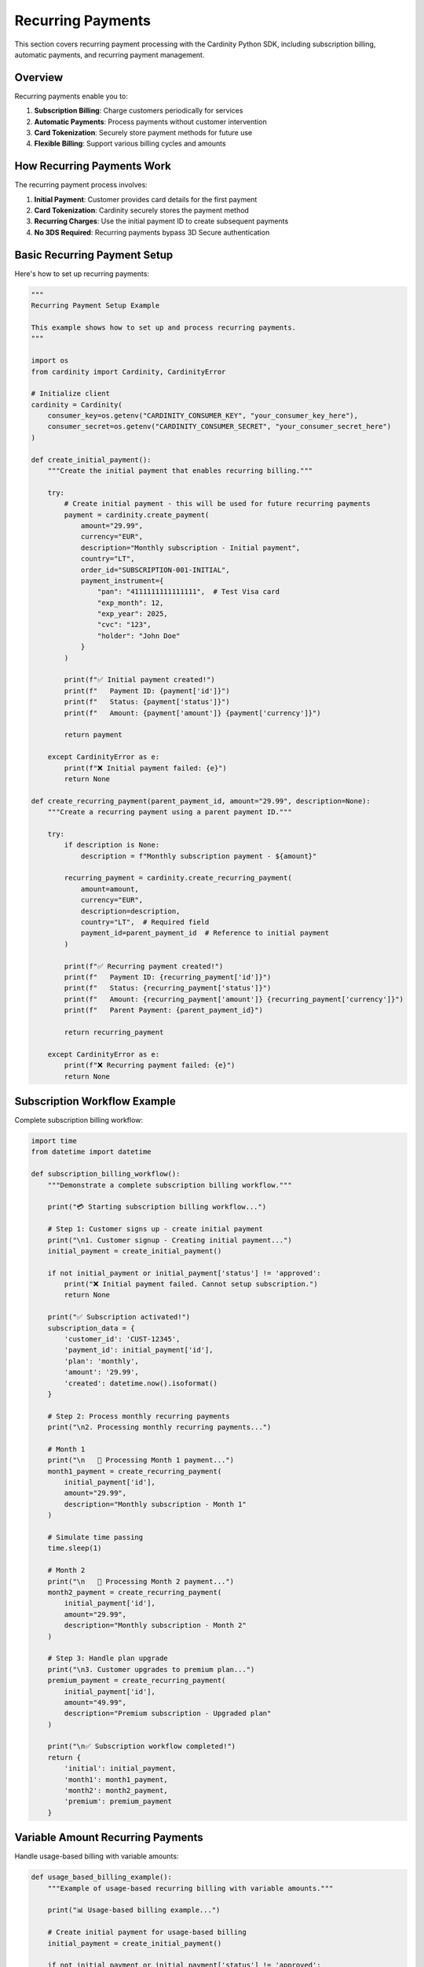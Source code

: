 Recurring Payments
==================

This section covers recurring payment processing with the Cardinity Python SDK, including subscription billing, automatic payments, and recurring payment management.

Overview
--------

Recurring payments enable you to:

1. **Subscription Billing**: Charge customers periodically for services
2. **Automatic Payments**: Process payments without customer intervention
3. **Card Tokenization**: Securely store payment methods for future use
4. **Flexible Billing**: Support various billing cycles and amounts

How Recurring Payments Work
----------------------------

The recurring payment process involves:

1. **Initial Payment**: Customer provides card details for the first payment
2. **Card Tokenization**: Cardinity securely stores the payment method
3. **Recurring Charges**: Use the initial payment ID to create subsequent payments
4. **No 3DS Required**: Recurring payments bypass 3D Secure authentication

Basic Recurring Payment Setup
-----------------------------

Here's how to set up recurring payments:

.. code-block:: python

   """
   Recurring Payment Setup Example
   
   This example shows how to set up and process recurring payments.
   """

   import os
   from cardinity import Cardinity, CardinityError

   # Initialize client
   cardinity = Cardinity(
       consumer_key=os.getenv("CARDINITY_CONSUMER_KEY", "your_consumer_key_here"),
       consumer_secret=os.getenv("CARDINITY_CONSUMER_SECRET", "your_consumer_secret_here")
   )

   def create_initial_payment():
       """Create the initial payment that enables recurring billing."""
       
       try:
           # Create initial payment - this will be used for future recurring payments
           payment = cardinity.create_payment(
               amount="29.99",
               currency="EUR",
               description="Monthly subscription - Initial payment",
               country="LT",
               order_id="SUBSCRIPTION-001-INITIAL",
               payment_instrument={
                   "pan": "4111111111111111",  # Test Visa card
                   "exp_month": 12,
                   "exp_year": 2025,
                   "cvc": "123",
                   "holder": "John Doe"
               }
           )

           print(f"✅ Initial payment created!")
           print(f"   Payment ID: {payment['id']}")
           print(f"   Status: {payment['status']}")
           print(f"   Amount: {payment['amount']} {payment['currency']}")

           return payment

       except CardinityError as e:
           print(f"❌ Initial payment failed: {e}")
           return None

   def create_recurring_payment(parent_payment_id, amount="29.99", description=None):
       """Create a recurring payment using a parent payment ID."""
       
       try:
           if description is None:
               description = f"Monthly subscription payment - ${amount}"
               
           recurring_payment = cardinity.create_recurring_payment(
               amount=amount,
               currency="EUR",
               description=description,
               country="LT",  # Required field
               payment_id=parent_payment_id  # Reference to initial payment
           )

           print(f"✅ Recurring payment created!")
           print(f"   Payment ID: {recurring_payment['id']}")
           print(f"   Status: {recurring_payment['status']}")
           print(f"   Amount: {recurring_payment['amount']} {recurring_payment['currency']}")
           print(f"   Parent Payment: {parent_payment_id}")

           return recurring_payment

       except CardinityError as e:
           print(f"❌ Recurring payment failed: {e}")
           return None

Subscription Workflow Example
------------------------------

Complete subscription billing workflow:

.. code-block:: python

   import time
   from datetime import datetime

   def subscription_billing_workflow():
       """Demonstrate a complete subscription billing workflow."""
       
       print("💳 Starting subscription billing workflow...")
       
       # Step 1: Customer signs up - create initial payment
       print("\n1. Customer signup - Creating initial payment...")
       initial_payment = create_initial_payment()
       
       if not initial_payment or initial_payment['status'] != 'approved':
           print("❌ Initial payment failed. Cannot setup subscription.")
           return None
           
       print("✅ Subscription activated!")
       subscription_data = {
           'customer_id': 'CUST-12345',
           'payment_id': initial_payment['id'],
           'plan': 'monthly',
           'amount': '29.99',
           'created': datetime.now().isoformat()
       }
       
       # Step 2: Process monthly recurring payments
       print("\n2. Processing monthly recurring payments...")
       
       # Month 1
       print("\n   📅 Processing Month 1 payment...")
       month1_payment = create_recurring_payment(
           initial_payment['id'],
           amount="29.99",
           description="Monthly subscription - Month 1"
       )
       
       # Simulate time passing
       time.sleep(1)
       
       # Month 2
       print("\n   📅 Processing Month 2 payment...")
       month2_payment = create_recurring_payment(
           initial_payment['id'],
           amount="29.99",
           description="Monthly subscription - Month 2"
       )
       
       # Step 3: Handle plan upgrade
       print("\n3. Customer upgrades to premium plan...")
       premium_payment = create_recurring_payment(
           initial_payment['id'],
           amount="49.99",
           description="Premium subscription - Upgraded plan"
       )
       
       print("\n✅ Subscription workflow completed!")
       return {
           'initial': initial_payment,
           'month1': month1_payment,
           'month2': month2_payment,
           'premium': premium_payment
       }

Variable Amount Recurring Payments
-----------------------------------

Handle usage-based billing with variable amounts:

.. code-block:: python

   def usage_based_billing_example():
       """Example of usage-based recurring billing with variable amounts."""
       
       print("📊 Usage-based billing example...")
       
       # Create initial payment for usage-based billing
       initial_payment = create_initial_payment()
       
       if not initial_payment or initial_payment['status'] != 'approved':
           return None
           
       # Define different usage scenarios
       usage_scenarios = [
           {"usage": "low", "amount": "15.99", "description": "Low usage month - 100GB"},
           {"usage": "medium", "amount": "25.99", "description": "Medium usage month - 500GB"},
           {"usage": "high", "amount": "45.99", "description": "High usage month - 1TB"},
           {"usage": "enterprise", "amount": "89.99", "description": "Enterprise usage - 5TB"}
       ]
       
       for scenario in usage_scenarios:
           print(f"\n   💰 Processing {scenario['usage']} usage billing...")
           
           payment = create_recurring_payment(
               initial_payment['id'],
               amount=scenario['amount'],
               description=scenario['description']
           )
           
           if payment:
               print(f"      ✅ Charged {scenario['amount']} EUR for {scenario['usage']} usage")

Recurring Payment Error Handling
--------------------------------

Handle common recurring payment issues:

.. code-block:: python

   from cardinity import APIError, ValidationError

   def robust_recurring_payment(parent_payment_id, amount, description, max_retries=3):
       """Create recurring payment with robust error handling."""
       
       for attempt in range(max_retries):
           try:
               payment = cardinity.create_recurring_payment(
                   amount=amount,
                   currency="EUR",
                   description=description,
                   country="LT",
                   payment_id=parent_payment_id
               )
               
               if payment['status'] == 'approved':
                   print(f"✅ Recurring payment successful on attempt {attempt + 1}")
                   return payment
               elif payment['status'] == 'declined':
                   print(f"❌ Payment declined: {payment.get('error', 'Unknown reason')}")
                   # Handle declined payment (notify customer, update subscription, etc.)
                   return None
                   
           except ValidationError as e:
               print(f"❌ Validation error on attempt {attempt + 1}: {e}")
               if attempt == max_retries - 1:
                   print("❌ Max retries reached. Payment failed.")
                   return None
               
           except APIError as e:
               print(f"⚠️ API error on attempt {attempt + 1}: {e}")
               if attempt < max_retries - 1:
                   print(f"   Retrying in 2 seconds...")
                   time.sleep(2)
               else:
                   print("❌ Max retries reached. Payment failed.")
                   return None
                   
           except CardinityError as e:
               print(f"❌ Cardinity error: {e}")
               return None
       
       return None

Subscription Management Class
------------------------------

A complete subscription management implementation:

.. code-block:: python

   class SubscriptionManager:
       """Manage customer subscriptions and recurring payments."""
       
       def __init__(self, cardinity_client):
           self.cardinity = cardinity_client
           self.subscriptions = {}  # In production, use a database
           
       def create_subscription(self, customer_id, plan_amount, plan_name):
           """Create a new subscription for a customer."""
           
           print(f"Creating subscription for customer {customer_id}...")
           
           # Create initial payment
           initial_payment = self.cardinity.create_payment(
               amount=plan_amount,
               currency="EUR",
               description=f"{plan_name} - Initial payment",
               country="LT",
               order_id=f"SUB-{customer_id}-INIT",
               payment_instrument={
                   "pan": "4111111111111111",
                   "exp_month": 12,
                   "exp_year": 2025,
                   "cvc": "123",
                   "holder": "Subscription Customer"
               }
           )
           
           if initial_payment and initial_payment['status'] == 'approved':
               subscription = {
                   'customer_id': customer_id,
                   'payment_id': initial_payment['id'],
                   'plan_name': plan_name,
                   'plan_amount': plan_amount,
                   'status': 'active',
                   'created': datetime.now().isoformat(),
                   'next_billing': None
               }
               
               self.subscriptions[customer_id] = subscription
               print(f"✅ Subscription created for {customer_id}")
               return subscription
           else:
               print(f"❌ Failed to create subscription for {customer_id}")
               return None
               
       def process_recurring_payment(self, customer_id, amount=None, description=None):
           """Process a recurring payment for a customer."""
           
           if customer_id not in self.subscriptions:
               print(f"❌ No subscription found for customer {customer_id}")
               return None
               
           subscription = self.subscriptions[customer_id]
           
           if subscription['status'] != 'active':
               print(f"❌ Subscription for {customer_id} is not active")
               return None
               
           # Use subscription amount if no amount specified
           if amount is None:
               amount = subscription['plan_amount']
               
           if description is None:
               description = f"{subscription['plan_name']} - Recurring payment"
               
           payment = self.cardinity.create_recurring_payment(
               amount=amount,
               currency="EUR",
               description=description,
               country="LT",
               payment_id=subscription['payment_id']
           )
           
           if payment and payment['status'] == 'approved':
               print(f"✅ Recurring payment processed for {customer_id}")
               return payment
           else:
               print(f"❌ Recurring payment failed for {customer_id}")
               # In production, handle failed payments (retry, suspend, notify)
               return None
               
       def cancel_subscription(self, customer_id):
           """Cancel a customer's subscription."""
           
           if customer_id in self.subscriptions:
               self.subscriptions[customer_id]['status'] = 'cancelled'
               print(f"✅ Subscription cancelled for {customer_id}")
               return True
           else:
               print(f"❌ No subscription found for {customer_id}")
               return False

   # Usage example
   def subscription_manager_example():
       """Demonstrate the subscription manager."""
       
       manager = SubscriptionManager(cardinity)
       
       # Create subscription
       subscription = manager.create_subscription(
           customer_id="CUST-001",
           plan_amount="29.99",
           plan_name="Premium Plan"
       )
       
       if subscription:
           # Process recurring payments
           payment1 = manager.process_recurring_payment("CUST-001")
           payment2 = manager.process_recurring_payment("CUST-001")
           
           # Cancel subscription
           manager.cancel_subscription("CUST-001")

Best Practices for Recurring Payments
--------------------------------------

.. code-block:: python

   """
   Recurring Payment Best Practices
   """

   def recurring_payment_best_practices():
       """Examples of best practices for recurring payments."""
       
       # 1. Always validate the initial payment before enabling recurring billing
       def setup_subscription_safely(customer_data, plan_data):
           initial_payment = create_initial_payment()
           
           # Only enable recurring if initial payment succeeds
           if initial_payment and initial_payment['status'] == 'approved':
               print("✅ Initial payment approved - subscription activated")
               return initial_payment['id']
           else:
               print("❌ Initial payment failed - subscription not activated")
               return None
       
       # 2. Handle failed recurring payments gracefully
       def handle_failed_recurring_payment(customer_id, payment_failure):
           """Handle failed recurring payment scenarios."""
           
           failure_reason = payment_failure.get('error', 'Unknown error')
           
           if 'insufficient funds' in failure_reason.lower():
               # Retry in a few days
               print(f"⏰ Scheduling retry for {customer_id} due to insufficient funds")
               
           elif 'expired card' in failure_reason.lower():
               # Request card update
               print(f"💳 Requesting card update for {customer_id}")
               
           elif 'card cancelled' in failure_reason.lower():
               # Suspend subscription
               print(f"⏸️ Suspending subscription for {customer_id}")
               
       # 3. Implement subscription lifecycle management
       def subscription_lifecycle_example():
           """Example of complete subscription lifecycle."""
           
           stages = {
               'trial': {'amount': '0.00', 'description': 'Free trial period'},
               'active': {'amount': '29.99', 'description': 'Active subscription'},
               'past_due': {'amount': '29.99', 'description': 'Past due payment'},
               'cancelled': {'amount': '0.00', 'description': 'Cancelled subscription'}
           }
           
           for stage, config in stages.items():
               print(f"📋 {stage.title()} stage: {config['description']}")
       
       # 4. Use meaningful descriptions and order IDs
       def create_descriptive_recurring_payment(parent_payment_id, billing_period):
           """Create recurring payment with descriptive information."""
           
           from datetime import datetime
           
           payment = cardinity.create_recurring_payment(
               amount="29.99",
               currency="EUR",
               description=f"Premium Plan - {billing_period} billing",
               country="LT",
               payment_id=parent_payment_id
           )
           
           return payment

Common Recurring Payment Scenarios
-----------------------------------

Different types of recurring billing:

.. code-block:: python

   def recurring_payment_scenarios():
       """Examples of different recurring payment scenarios."""
       
       # Scenario 1: Fixed subscription (SaaS)
       def saas_subscription():
           initial = create_initial_payment()
           
           if initial and initial['status'] == 'approved':
               # Monthly SaaS billing
               monthly_payments = []
               for month in range(1, 13):  # 12 months
                   payment = create_recurring_payment(
                       initial['id'],
                       amount="49.99",
                       description=f"SaaS Premium - Month {month}"
                   )
                   monthly_payments.append(payment)
               
               return monthly_payments
       
       # Scenario 2: Usage-based billing
       def usage_based_billing():
           initial = create_initial_payment()
           
           if initial and initial['status'] == 'approved':
               # Variable usage billing
               usage_bills = [
                   {"amount": "25.99", "usage": "250 API calls"},
                   {"amount": "45.99", "usage": "750 API calls"},
                   {"amount": "89.99", "usage": "2000 API calls"}
               ]
               
               for bill in usage_bills:
                   payment = create_recurring_payment(
                       initial['id'],
                       amount=bill['amount'],
                       description=f"API Usage: {bill['usage']}"
                   )
       
       # Scenario 3: Subscription with add-ons
       def subscription_with_addons():
           initial = create_initial_payment()
           
           if initial and initial['status'] == 'approved':
               # Base subscription + add-ons
               base_payment = create_recurring_payment(
                   initial['id'],
                   amount="29.99",
                   description="Base subscription"
               )
               
               addon_payment = create_recurring_payment(
                   initial['id'],
                   amount="9.99",
                   description="Premium features add-on"
               )
               
               return [base_payment, addon_payment]

Testing Recurring Payments
--------------------------

Test your recurring payment implementation:

.. code-block:: python

   def test_recurring_payments():
       """Test suite for recurring payments."""
       
       print("🧪 Testing recurring payments...")
       
       # Test 1: Basic recurring payment
       print("\n1. Testing basic recurring payment...")
       initial = create_initial_payment()
       if initial and initial['status'] == 'approved':
           recurring = create_recurring_payment(initial['id'])
           assert recurring['status'] == 'approved', "Recurring payment should succeed"
           print("   ✅ Basic recurring payment test passed")
       
       # Test 2: Multiple recurring payments
       print("\n2. Testing multiple recurring payments...")
       if initial:
           payments = []
           for i in range(3):
               payment = create_recurring_payment(
                   initial['id'],
                   amount="10.00",
                   description=f"Test payment {i+1}"
               )
               payments.append(payment)
           
           success_count = sum(1 for p in payments if p and p['status'] == 'approved')
           print(f"   ✅ {success_count}/3 recurring payments succeeded")
       
       # Test 3: Invalid parent payment ID
       print("\n3. Testing invalid parent payment ID...")
       try:
           invalid_payment = create_recurring_payment(
               "invalid-payment-id",
               amount="10.00"
           )
           print("   ❌ Should have failed with invalid payment ID")
       except CardinityError:
           print("   ✅ Correctly handled invalid payment ID")

Production Considerations
-------------------------

Important considerations for production use:

.. code-block:: python

   """
   Production Considerations for Recurring Payments
   """

   # 1. Database schema for subscriptions
   SUBSCRIPTION_SCHEMA = {
       'customer_id': 'string',
       'initial_payment_id': 'uuid',
       'status': 'enum(active, cancelled, suspended, past_due)',
       'plan_name': 'string',
       'plan_amount': 'decimal',
       'billing_cycle': 'enum(monthly, quarterly, annually)',
       'next_billing_date': 'datetime',
       'created_at': 'datetime',
       'updated_at': 'datetime',
       'retry_count': 'integer',
       'last_payment_attempt': 'datetime'
   }

   # 2. Webhook handling for payment status updates
   def handle_payment_webhook(webhook_data):
       """Handle payment status updates via webhooks."""
       
       payment_id = webhook_data.get('payment_id')
       status = webhook_data.get('status')
       
       if status == 'declined':
           # Handle failed recurring payment
           handle_failed_payment(payment_id)
       elif status == 'approved':
           # Update subscription as paid
           update_subscription_status(payment_id, 'paid')

   # 3. Retry logic for failed payments
   def retry_failed_payment(subscription_id, max_retries=3):
       """Implement retry logic for failed recurring payments."""
       
       subscription = get_subscription(subscription_id)
       
       if subscription['retry_count'] < max_retries:
           # Attempt payment again
           payment = create_recurring_payment(
               subscription['initial_payment_id'],
               amount=subscription['plan_amount']
           )
           
           if payment['status'] == 'approved':
               # Reset retry count
               update_subscription(subscription_id, {'retry_count': 0})
           else:
               # Increment retry count
               update_subscription(subscription_id, {
                   'retry_count': subscription['retry_count'] + 1
               })
       else:
           # Suspend subscription after max retries
           update_subscription(subscription_id, {'status': 'suspended'})

Next Steps
----------

After implementing recurring payments:

1. **Webhook Integration**: Set up webhooks for real-time payment updates
2. **Customer Portal**: Build a portal for customers to manage subscriptions
3. **Analytics**: Track subscription metrics and churn rates
4. **Dunning Management**: Implement failed payment recovery workflows
5. **Plan Management**: Support plan upgrades, downgrades, and changes

Security Best Practices
-----------------------

1. **Never store raw card data** - use Cardinity's tokenization
2. **Implement PCI compliance** for handling payment data
3. **Use HTTPS** for all payment-related communications
4. **Log payment attempts** for audit trails (without sensitive data)
5. **Implement rate limiting** to prevent abuse
6. **Validate all input data** before processing payments
7. **Use environment variables** for API credentials 
